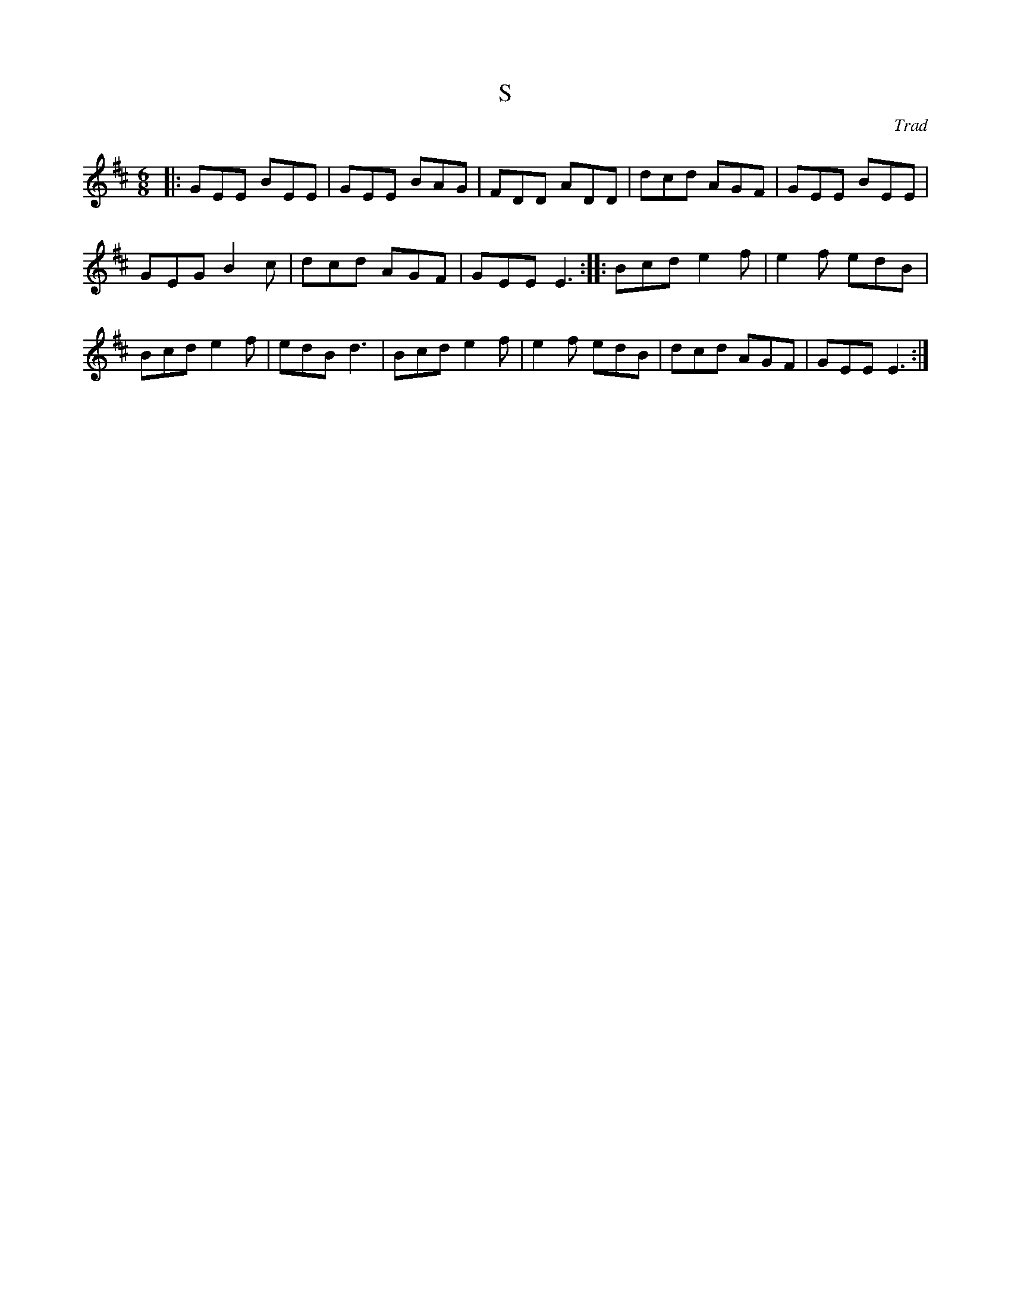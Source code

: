 X: 5
T:S
R:Jig
C:Trad
M:6/8
L:1/8
K:D
|:GEE BEE|GEE BAG|FDD ADD|dcd AGF|GEE BEE|
GEG B2c|dcd AGF|GEE E3::Bcd e2f|e2f edB|
Bcd e2f|edB d3|Bcd e2f|e2f edB|dcd AGF|GEE E3:|
